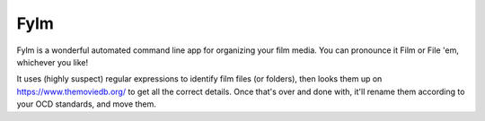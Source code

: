 Fylm
=======================

Fylm is a wonderful automated command line app for organizing your film media. You can pronounce it Film or File 'em, whichever you like!

It uses (highly suspect) regular expressions to identify film files (or folders), then looks them up on https://www.themoviedb.org/ to get all the correct details. Once that's over and done with, it'll rename them according to your OCD standards, and move them.